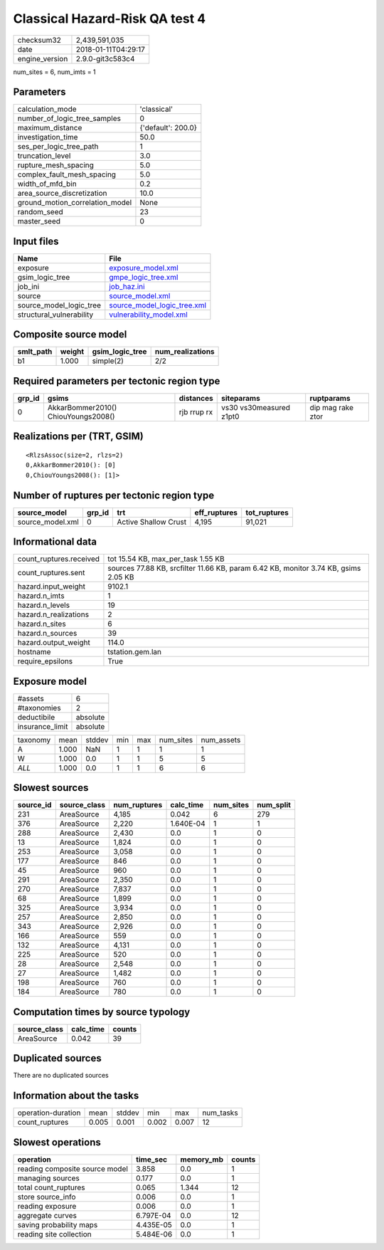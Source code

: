Classical Hazard-Risk QA test 4
===============================

============== ===================
checksum32     2,439,591,035      
date           2018-01-11T04:29:17
engine_version 2.9.0-git3c583c4   
============== ===================

num_sites = 6, num_imts = 1

Parameters
----------
=============================== ==================
calculation_mode                'classical'       
number_of_logic_tree_samples    0                 
maximum_distance                {'default': 200.0}
investigation_time              50.0              
ses_per_logic_tree_path         1                 
truncation_level                3.0               
rupture_mesh_spacing            5.0               
complex_fault_mesh_spacing      5.0               
width_of_mfd_bin                0.2               
area_source_discretization      10.0              
ground_motion_correlation_model None              
random_seed                     23                
master_seed                     0                 
=============================== ==================

Input files
-----------
======================== ============================================================
Name                     File                                                        
======================== ============================================================
exposure                 `exposure_model.xml <exposure_model.xml>`_                  
gsim_logic_tree          `gmpe_logic_tree.xml <gmpe_logic_tree.xml>`_                
job_ini                  `job_haz.ini <job_haz.ini>`_                                
source                   `source_model.xml <source_model.xml>`_                      
source_model_logic_tree  `source_model_logic_tree.xml <source_model_logic_tree.xml>`_
structural_vulnerability `vulnerability_model.xml <vulnerability_model.xml>`_        
======================== ============================================================

Composite source model
----------------------
========= ====== =============== ================
smlt_path weight gsim_logic_tree num_realizations
========= ====== =============== ================
b1        1.000  simple(2)       2/2             
========= ====== =============== ================

Required parameters per tectonic region type
--------------------------------------------
====== =================================== =========== ======================= =================
grp_id gsims                               distances   siteparams              ruptparams       
====== =================================== =========== ======================= =================
0      AkkarBommer2010() ChiouYoungs2008() rjb rrup rx vs30 vs30measured z1pt0 dip mag rake ztor
====== =================================== =========== ======================= =================

Realizations per (TRT, GSIM)
----------------------------

::

  <RlzsAssoc(size=2, rlzs=2)
  0,AkkarBommer2010(): [0]
  0,ChiouYoungs2008(): [1]>

Number of ruptures per tectonic region type
-------------------------------------------
================ ====== ==================== ============ ============
source_model     grp_id trt                  eff_ruptures tot_ruptures
================ ====== ==================== ============ ============
source_model.xml 0      Active Shallow Crust 4,195        91,021      
================ ====== ==================== ============ ============

Informational data
------------------
======================= ===================================================================================
count_ruptures.received tot 15.54 KB, max_per_task 1.55 KB                                                 
count_ruptures.sent     sources 77.88 KB, srcfilter 11.66 KB, param 6.42 KB, monitor 3.74 KB, gsims 2.05 KB
hazard.input_weight     9102.1                                                                             
hazard.n_imts           1                                                                                  
hazard.n_levels         19                                                                                 
hazard.n_realizations   2                                                                                  
hazard.n_sites          6                                                                                  
hazard.n_sources        39                                                                                 
hazard.output_weight    114.0                                                                              
hostname                tstation.gem.lan                                                                   
require_epsilons        True                                                                               
======================= ===================================================================================

Exposure model
--------------
=============== ========
#assets         6       
#taxonomies     2       
deductibile     absolute
insurance_limit absolute
=============== ========

======== ===== ====== === === ========= ==========
taxonomy mean  stddev min max num_sites num_assets
A        1.000 NaN    1   1   1         1         
W        1.000 0.0    1   1   5         5         
*ALL*    1.000 0.0    1   1   6         6         
======== ===== ====== === === ========= ==========

Slowest sources
---------------
========= ============ ============ ========= ========= =========
source_id source_class num_ruptures calc_time num_sites num_split
========= ============ ============ ========= ========= =========
231       AreaSource   4,185        0.042     6         279      
376       AreaSource   2,220        1.640E-04 1         1        
288       AreaSource   2,430        0.0       1         0        
13        AreaSource   1,824        0.0       1         0        
253       AreaSource   3,058        0.0       1         0        
177       AreaSource   846          0.0       1         0        
45        AreaSource   960          0.0       1         0        
291       AreaSource   2,350        0.0       1         0        
270       AreaSource   7,837        0.0       1         0        
68        AreaSource   1,899        0.0       1         0        
325       AreaSource   3,934        0.0       1         0        
257       AreaSource   2,850        0.0       1         0        
343       AreaSource   2,926        0.0       1         0        
166       AreaSource   559          0.0       1         0        
132       AreaSource   4,131        0.0       1         0        
225       AreaSource   520          0.0       1         0        
28        AreaSource   2,548        0.0       1         0        
27        AreaSource   1,482        0.0       1         0        
198       AreaSource   760          0.0       1         0        
184       AreaSource   780          0.0       1         0        
========= ============ ============ ========= ========= =========

Computation times by source typology
------------------------------------
============ ========= ======
source_class calc_time counts
============ ========= ======
AreaSource   0.042     39    
============ ========= ======

Duplicated sources
------------------
There are no duplicated sources

Information about the tasks
---------------------------
================== ===== ====== ===== ===== =========
operation-duration mean  stddev min   max   num_tasks
count_ruptures     0.005 0.001  0.002 0.007 12       
================== ===== ====== ===== ===== =========

Slowest operations
------------------
============================== ========= ========= ======
operation                      time_sec  memory_mb counts
============================== ========= ========= ======
reading composite source model 3.858     0.0       1     
managing sources               0.177     0.0       1     
total count_ruptures           0.065     1.344     12    
store source_info              0.006     0.0       1     
reading exposure               0.006     0.0       1     
aggregate curves               6.797E-04 0.0       12    
saving probability maps        4.435E-05 0.0       1     
reading site collection        5.484E-06 0.0       1     
============================== ========= ========= ======